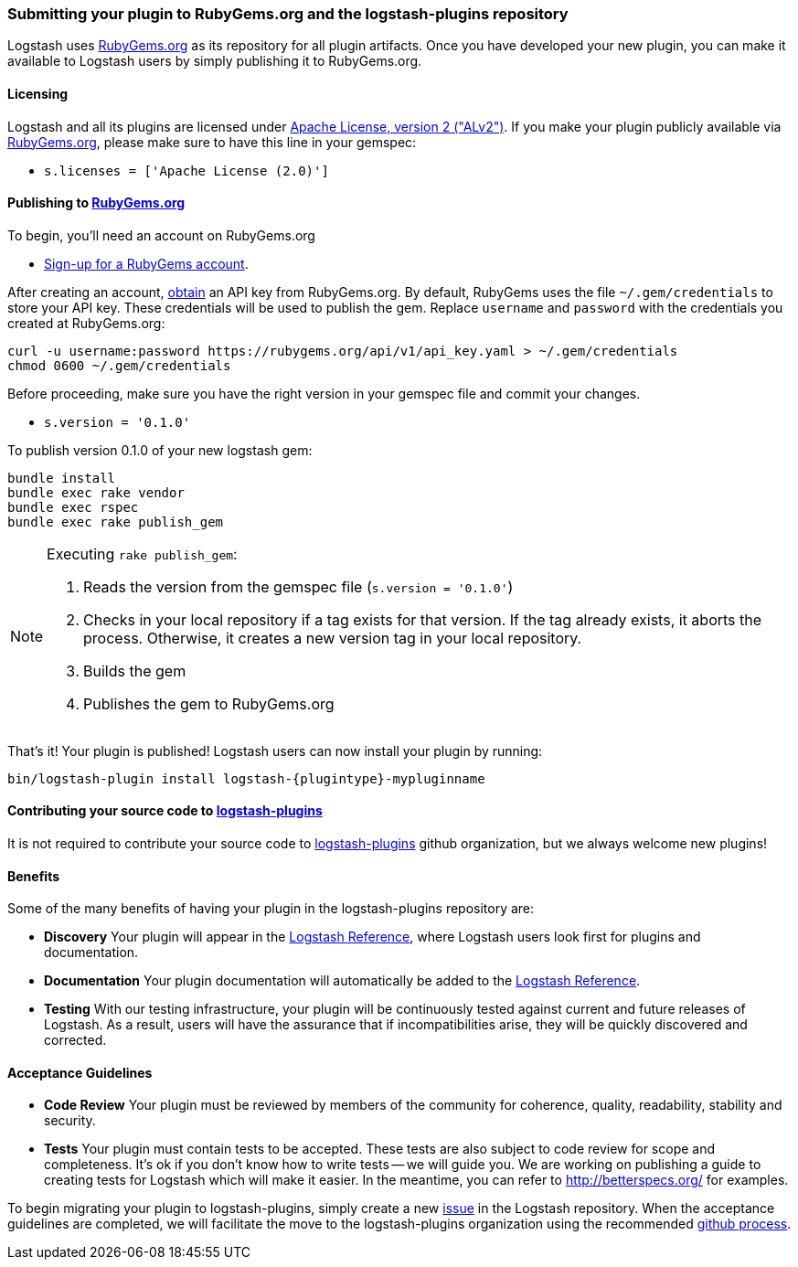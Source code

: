 [[submitting-plugin]]
=== Submitting your plugin to RubyGems.org and the logstash-plugins repository

Logstash uses http://rubygems.org[RubyGems.org] as its repository for all plugin
artifacts. Once you have developed your new plugin, you can make it available to
Logstash users by simply publishing it to RubyGems.org.

==== Licensing
Logstash and all its plugins are licensed under
https://github.com/elasticsearch/logstash/blob/master/LICENSE[Apache License, version 2 ("ALv2")].
If you make your plugin publicly available via http://rubygems.org[RubyGems.org],
please make sure to have this line in your gemspec:

* `s.licenses = ['Apache License (2.0)']`

==== Publishing to http://rubygems.org[RubyGems.org]

To begin, you’ll need an account on RubyGems.org

* https://rubygems.org/sign_up[Sign-up for a RubyGems account].

After creating an account,
http://guides.rubygems.org/rubygems-org-api/#api-authorization[obtain] an API
key from RubyGems.org. By default, RubyGems uses the file `~/.gem/credentials`
to store your API key. These credentials will be used to publish the gem.
Replace `username` and `password` with the credentials you created at
RubyGems.org:

[source,sh]
----------------------------------
curl -u username:password https://rubygems.org/api/v1/api_key.yaml > ~/.gem/credentials
chmod 0600 ~/.gem/credentials
----------------------------------

Before proceeding, make sure you have the right version in your gemspec file
and commit your changes.

* `s.version = '0.1.0'`

To publish version 0.1.0 of your new logstash gem:

[source,sh]
----------------------------------
bundle install
bundle exec rake vendor
bundle exec rspec
bundle exec rake publish_gem
----------------------------------

[NOTE]
========
Executing `rake publish_gem`:

. Reads the version from the gemspec file (`s.version = '0.1.0'`)
. Checks in your local repository if a tag exists for that version. If the tag
already exists, it aborts the process. Otherwise, it creates a new version tag
in your local repository.
. Builds the gem
. Publishes the gem to RubyGems.org
========

That's it! Your plugin is published! Logstash users can now install your plugin
by running:

[source,sh]
[subs="attributes"]
----------------------------------
bin/logstash-plugin install logstash-{plugintype}-mypluginname
----------------------------------

==== Contributing your source code to https://github.com/logstash-plugins[logstash-plugins]

It is not required to contribute your source code to
https://github.com/logstash-plugins[logstash-plugins] github organization, but
we always welcome new plugins!

==== Benefits

Some of the many benefits of having your plugin in the logstash-plugins
repository are:

* **Discovery** Your plugin will appear in the http://www.elasticsearch.org/guide/en/logstash/current/index.html[Logstash Reference],
where Logstash users look first for plugins and documentation.
* **Documentation** Your plugin documentation will automatically be added to the
 http://www.elasticsearch.org/guide/en/logstash/current/index.html[Logstash Reference].
* **Testing** With our testing infrastructure, your plugin will be continuously
tested against current and future releases of Logstash.  As a result, users will
have the assurance that if incompatibilities arise, they will be quickly
discovered and corrected.

==== Acceptance Guidelines

* **Code Review** Your plugin must be reviewed by members of the community for
coherence, quality, readability, stability and security.
* **Tests** Your plugin must contain tests to be accepted.  These tests are also
subject to code review for scope and completeness.  It's ok if you don't know
how to write tests -- we will guide you. We are working on publishing a guide to
creating tests for Logstash which will make it easier.  In the meantime, you can
refer to http://betterspecs.org/ for examples.

To begin migrating your plugin to logstash-plugins, simply create a new
https://github.com/elasticsearch/logstash/issues[issue] in
the Logstash repository. When the acceptance guidelines are completed, we will
facilitate the move to the logstash-plugins organization using the recommended
https://help.github.com/articles/transferring-a-repository/#transferring-from-a-user-to-an-organization[github process].

:edit_url: 
